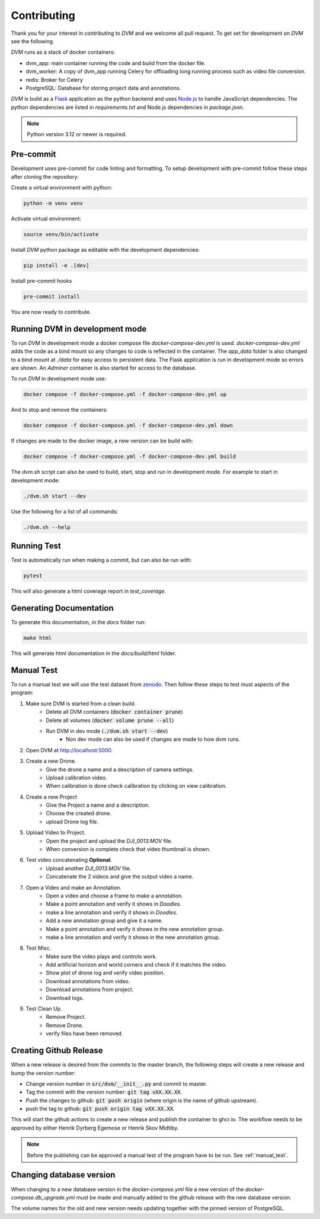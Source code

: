 Contributing
============

Thank you for your interest in contributing to *DVM* and we welcome all pull request. To get set for development on *DVM* see the following.

*DVM* runs as a stack of docker containers:

* dvm_app: main container running the code and build from the docker file.
* dvm_worker: A copy of dvm_app running Celery for offloading long running process such as video file conversion.
* redis: Broker for Celery
* PostgreSQL: Database for storing project data and annotations.

*DVM* is build as a `Flask <https://flask.palletsprojects.com/en/stable/>`_ application as the python backend and uses `Node.js <https://nodejs.org/en>`_ to handle JavaScript dependencies. The python dependencies are listed in *requirements.txt* and Node.js dependencies in *package.json*.

.. note::
    Python version 3.12 or newer is required.


Pre-commit
----------

Development uses pre-commit for code linting and formatting. To setup development with pre-commit follow these steps after cloning the repository:

Create a virtual environment with python:

.. code-block:: shell

    python -m venv venv

Activate virtual environment:

.. code-block:: shell

    source venv/bin/activate

Install *DVM* python package as editable with the development dependencies:

.. code-block:: shell

    pip install -e .[dev]

Install pre-commit hooks

.. code-block:: shell

    pre-commit install

You are now ready to contribute.

Running DVM in development mode
-------------------------------

To run *DVM* in development mode a docker compose file *docker-compose-dev.yml* is used. *docker-compose-dev.yml* adds the code as a bind mount so any changes to code is reflected in the container. The *app_data* folder is also changed to a bind mount at *./data* for easy access to persistent data. The Flask application is run in development mode so errors are shown. An *Adminer* container is also started for access to the database.

To run *DVM* in development mode use:

.. code-block:: shell

    docker compose -f docker-compose.yml -f docker-compose-dev.yml up

And to stop and remove the containers:

.. code-block:: shell

    docker compose -f docker-compose.yml -f docker-compose-dev.yml down

If changes are made to the docker image, a new version can be build with:

.. code-block:: shell

    docker compose -f docker-compose.yml -f docker-compose-dev.yml build

The *dvm.sh* script can also be used to build, start, stop and run in development mode. For example to start in development mode:

.. code-block:: shell

    ./dvm.sh start --dev

Use the following for a list of all commands:

.. code-block:: shell

    ./dvm.sh --help

Running Test
------------

Test is automatically run when making a commit, but can also be run with:

.. code-block:: shell

    pytest

This will also generate a html coverage report in *test_coverage*.

Generating Documentation
------------------------

To generate this documentation, in the *docs* folder run:

.. code-block:: shell

    make html

This will generate html documentation in the *docs/build/html* folder.

.. _manual_test:

Manual Test
-------------------

To run a manual test we will use the test dataset from `zenodo <https://doi.org/10.5281/zenodo.3604005>`_. Then follow these steps to test must aspects of the program:

#. Make sure DVM is started from a clean build.
    * Delete all DVM containers (:code:`docker container prune`)
    * Delete all volumes (:code:`docker volume prune --all`)
    * Run DVM in dev mode (:code:`./dvm.sh start --dev`)
        * Non dev mode can also be used if changes are made to how dvm runs.
#. Open DVM at `http://localhost:5000 <http://localhost:5000>`_.
#. Create a new Drone.
    * Give the drone a name and a description of camera settings.
    * Upload calibration video.
    * When calibration is done check calibration by clicking on view calibration.
#. Create a new Project
    * Give the Project a name and a description.
    * Choose the created drone.
    * upload Drone log file.
#. Upload Video to Project.
    * Open the project and upload the *DJI_0013.MOV* file.
    * When conversion is complete check that video thumbnail is shown.
#. Test video concatenating **Optional**.
    * Upload another *DJI_0013.MOV* file.
    * Concatenate the 2 videos and give the output video a name.
#. Open a Video and make an Annotation.
    * Open a video and choose a frame to make a annotation.
    * Make a point annotation and verify it shows in *Doodles*.
    * make a line annotation and verify it shows in *Doodles*.
    * Add a new annotation group and give it a name.
    * Make a point annotation and verify it shows in the new annotation group.
    * make a line annotation and verify it shows in the new annotation group.
#. Test Misc.
    * Make sure the video plays and controls work.
    * Add artificial horizon and world corners and check if it matches the video.
    * Show plot of drone log and verify video position.
    * Download annotations from video.
    * Download annotations from project.
    * Download logs.
#. Test Clean Up.
    * Remove Project.
    * Remove Drone.
    * verify files have been removed.

Creating Github Release
-----------------------

When a new release is desired from the commits to the master branch, the following steps will create a new release and bump the version number:

* Change version number in :code:`src/dvm/__init__.py` and commit to master.
* Tag the commit with the version number: :code:`git tag vXX.XX.XX`.
* Push the changes to github: :code:`git push origin` (where origin is the name of github upstream).
* push the tag to github: :code:`git push origin tag vXX.XX.XX`.

This will start the github actions to create a new release and publish the container to ghcr.io. The workflow needs to be approved by either Henrik Dyrberg Egemose or Henrik Skov Midtiby.

.. note::
    Before the publishing can be approved a manual test of the program have to be run. See :ref:`manual_test`.

Changing database version
-------------------------

When changing to a new database version in the *docker-compose.yml* file a new version of the *docker-compose.db_upgrade.yml* must be made and manually added to the github release with the new database version.

The volume names for the old and new version needs updating together with the pinned version of PostgreSQL.
